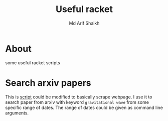 #+TITLE: Useful racket
#+AUTHOR: Md Arif Shaikh
* About
some useful racket scripts
* Search arxiv papers
  This is [[./arxiv.rkt][script]] could be modified to basically scrape webpage. I use
  it to search paper from arxiv with keyword ~gravitational wave~ from
  some specific range of dates. The range of dates could be given as
  command line arguments.

